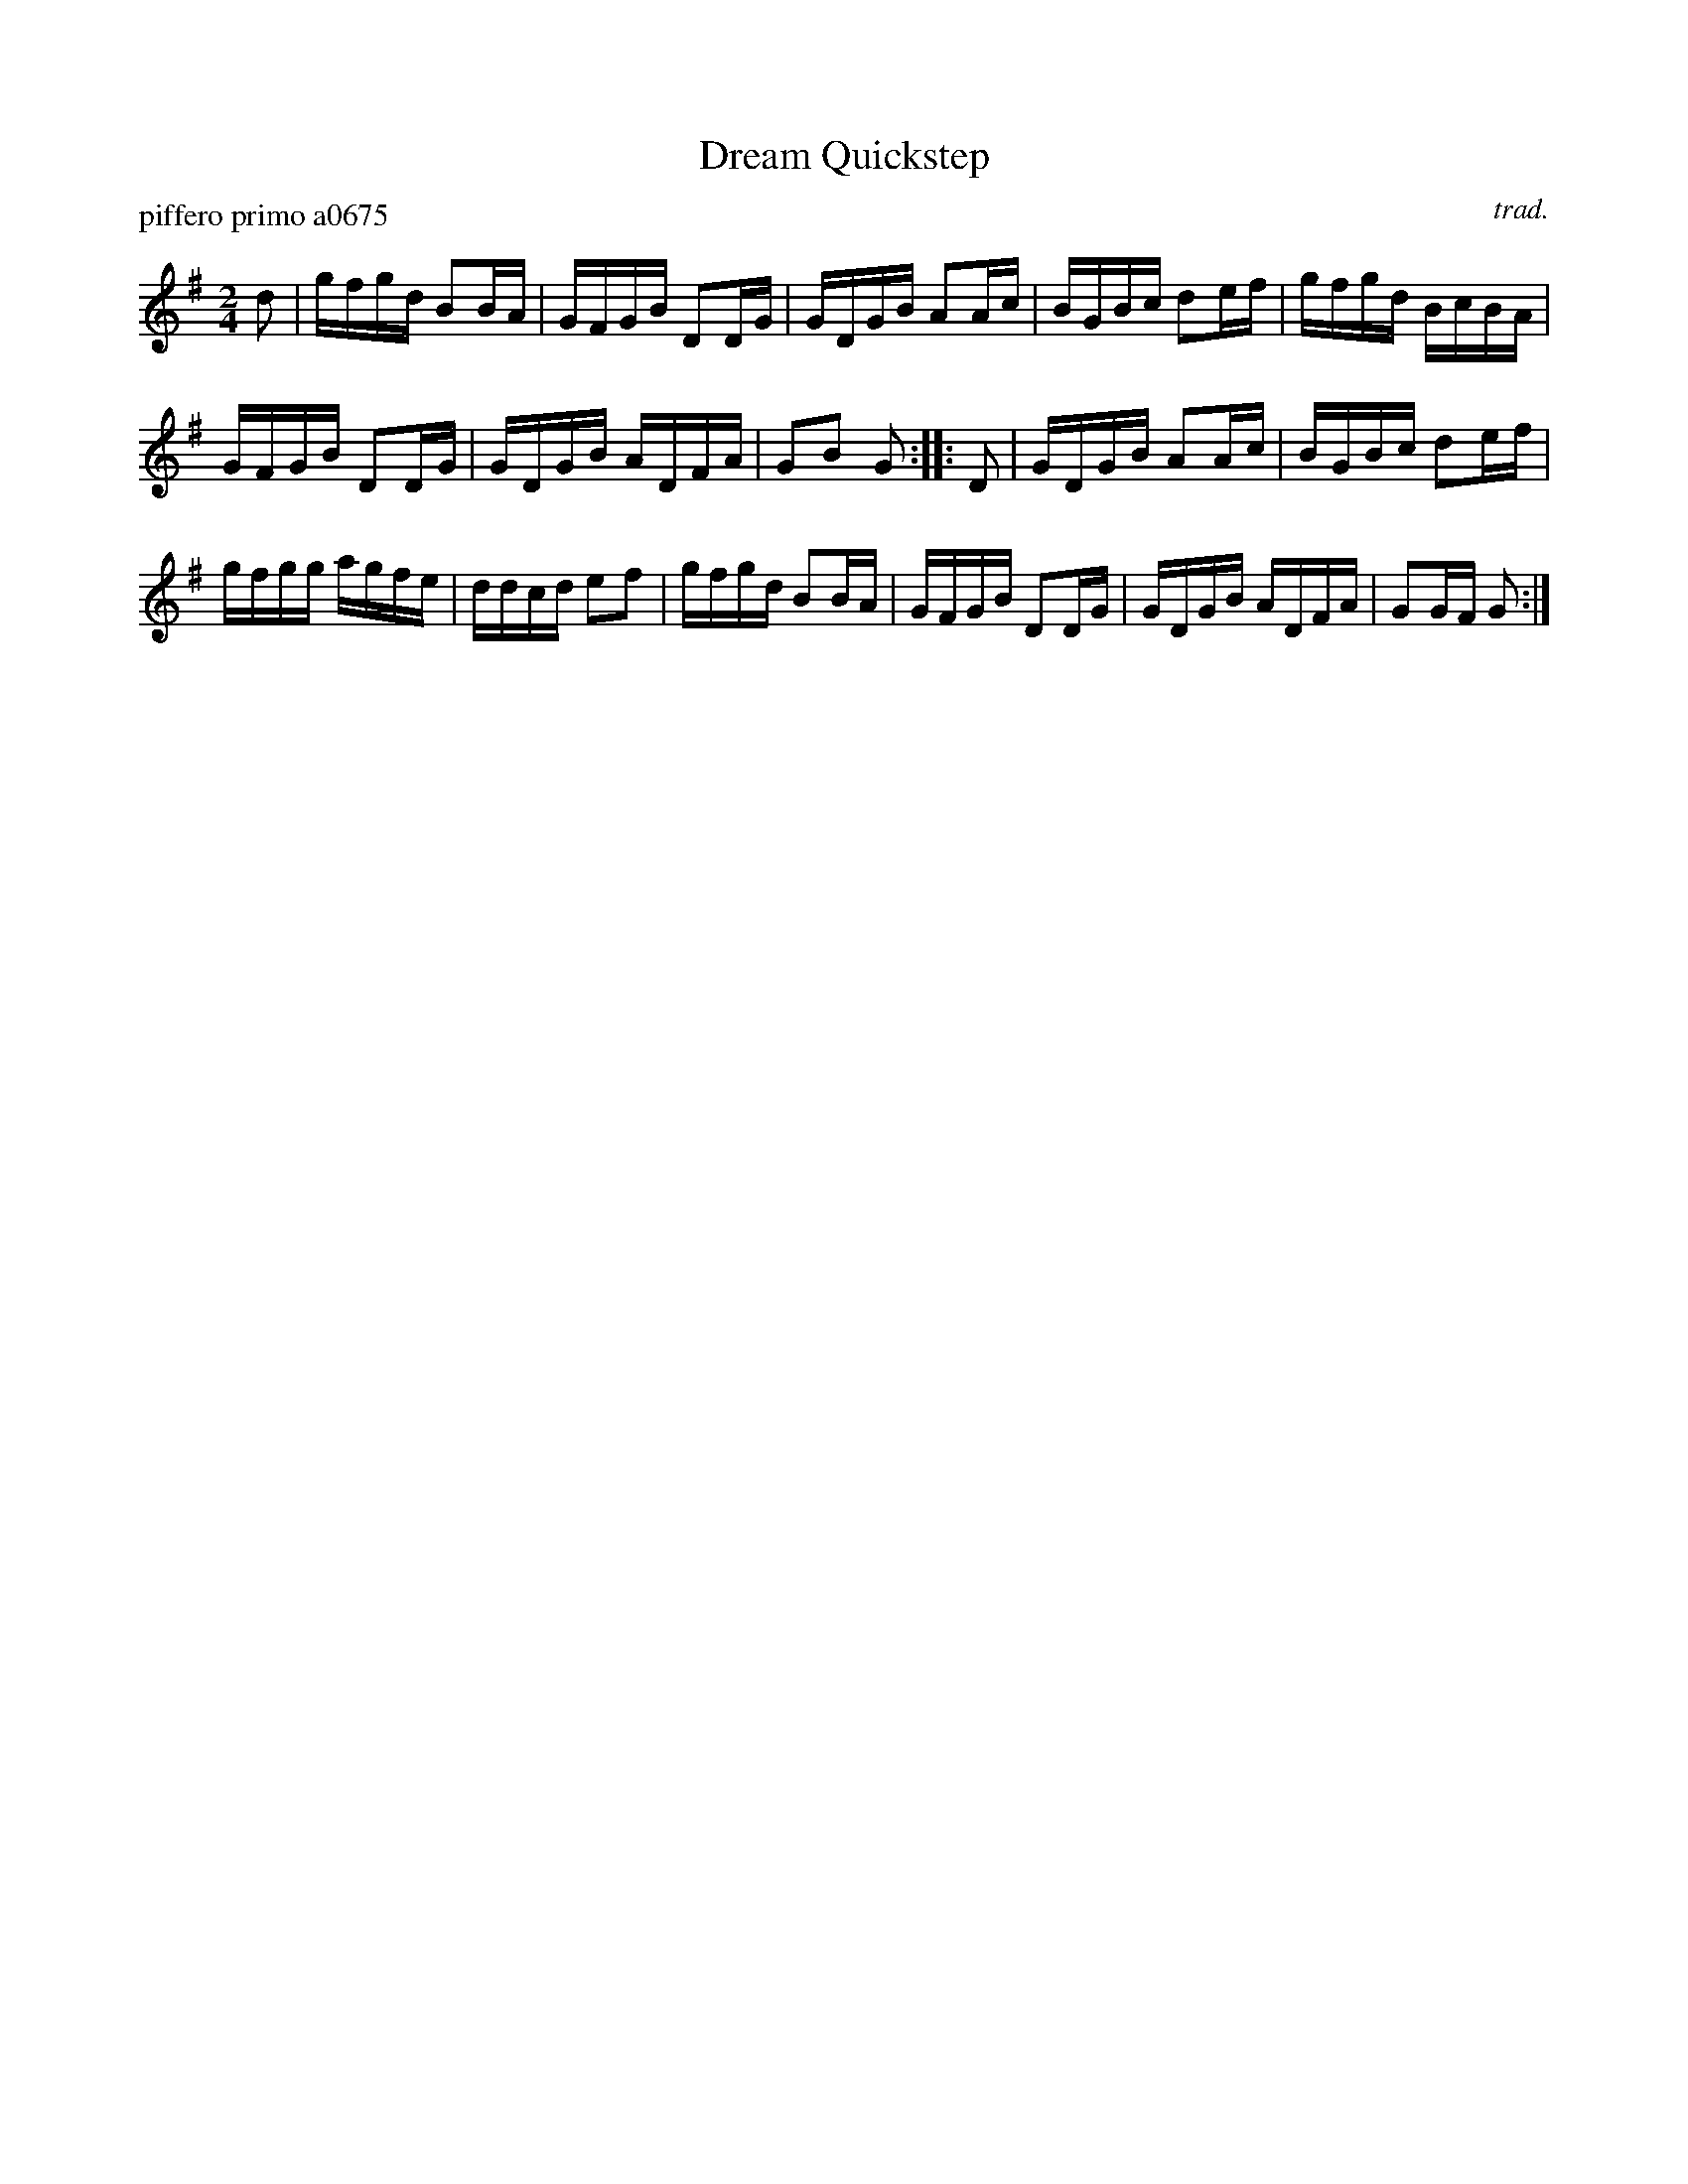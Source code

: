 X: 1
T: Dream Quickstep
P: piffero primo a0675
O: trad.
F: http://ancients.sudburymuster.org/mus/med/pdf/scarletdC0.pdf
Z: 2020 John Chambers <jc:trillian.mit.edu>
M: 2/4
L: 1/16
K: G
d2 |\
gfgd B2BA | GFGB D2DG | GDGB A2Ac | BGBc d2ef |\
gfgd BcBA |
GFGB D2DG | GDGB ADFA | G2B2 G2 :: D2 |\
GDGB A2Ac | BGBc d2ef |
gfgg agfe | ddcd e2f2 |\
gfgd B2BA | GFGB D2DG | GDGB ADFA | G2GF G2 :|
